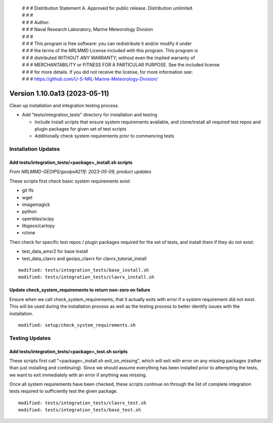  | # # # Distribution Statement A. Approved for public release. Distribution unlimited.
 | # # #
 | # # # Author:
 | # # # Naval Research Laboratory, Marine Meteorology Division
 | # # #
 | # # # This program is free software: you can redistribute it and/or modify it under
 | # # # the terms of the NRLMMD License included with this program. This program is
 | # # # distributed WITHOUT ANY WARRANTY; without even the implied warranty of
 | # # # MERCHANTABILITY or FITNESS FOR A PARTICULAR PURPOSE. See the included license
 | # # # for more details. If you did not receive the license, for more information see:
 | # # # https://github.com/U-S-NRL-Marine-Meteorology-Division/

Version 1.10.0a13 (2023-05-11)
******************************

Clean up installation and integration testing process.

* Add "tests/integration_tests" directory for installation and testing

  * Include install scripts that ensure system requirements available,
    and clone/install all required test repos and plugin packages for
    given set of test scripts
  * Additionally check system requirements prior to commencing tests

Installation Updates
====================

Add tests/integration_tests/<package>_install.sh scripts
--------------------------------------------------------

*From NRLMMD-GEOIPS/geoips#211f: 2023-05-09, product updates*

These scripts first check basic system requirements exist:

* git lfs
* wget
* imagemagick
* python
* openblas/scipy
* libgeos/cartopy
* rclone

Then check for specific test repos / plugin packages required for
the set of tests, and install them if they do not exist:

* test_data_amsr2 for base install
* test_data_clavrx and geoips_clavrx for clavrx_tutorial_install

::

  modified: tests/integration_tests/base_install.sh
  modified: tests/integration_tests/clavrx_install.sh

Update check_system_requirements to return non-zero on failure
--------------------------------------------------------------

Ensure when we call check_system_requirements, that it actually exits with
error if a system requirement did not exist.  This will be used during the
installation process as well as the testing process to better identify issues
with the installation.

::

  modified: setup/check_system_requirements.sh

Testing Updates
===============

Add tests/integration_tests/<package>_test.sh scripts
-----------------------------------------------------

These scripts first call "<package>_install.sh exit_on_missing", which will
exit with error on any missing packages (rather than just installing and
continuing).  Since we should assume everything has been installed prior
to attempting the tests, we want to exit immediately with an error if
anything was missing.

Once all system requirements have been checked, these scripts continue on
through the list of complete integration tests required to sufficiently
test the given package.

::

  modified: tests/integration_tests/clavrx_test.sh
  modified: tests/integration_tests/base_test.sh
